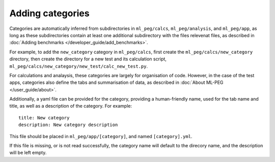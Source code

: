 =================
Adding categories
=================

Categories are automatically inferred from subdirectories in ``ml_peg/calcs``,
``ml_peg/analysis``, and ``ml_peg/app``, as long as these subdirectories contain
at least one additional subdirectory with the files relevenat files, as described in
:doc:`Adding benchmarks </developer_guide/add_benchmarks>`.

For example, to add the ``new_category`` category in ``ml_peg/calcs``, first create the
``ml_peg/calcs/new_category`` directory, then create the directory for a new test
and its calculation script, ``ml_peg/calcs/new_category/new_test/calc_new_test.py``.

For calculations and analaysis, these categories are largely for organisation of code.
However, in the case of the test apps, categories also define the tabs and
summarisation of data, as described in :doc:`About ML-PEG </user_guide/about>`.

Additionally, a yaml file can be provided for the category, providing a human-friendly
name, used for the tab name and title, as well as a description of the category. For
example::

    title: New category
    description: New category description

This file should be placed in ``ml_peg/app/[category]``, and named ``[category].yml``.

If this file is missing, or is not read successfully, the category name will default to
the direcory name, and the description will be left empty.
